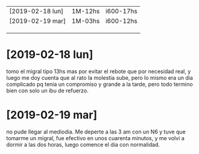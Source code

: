 | [2019-02-18 lun] | 1M-12hs | i600-17hs |
| [2019-02-19 mar] | 1M-03hs | i600-12hs |
|                  |         |           |
|                  |         |           |
|                  |         |           |
* [2019-02-18 lun]   
tomo el migral tipo 13hs mas por evitar el rebote que por necesidad
real, y luego me doy cuenta que al rato la molestia sube, pero lo
mismo era un dia complicado pq tenia un compromiso y grande a la
tarde, pero todo termino bien con solo un ibu de refuerzo.
* [2019-02-19 mar] 
no pude llegar al mediodia. Me deperte a las 3 am con un N6 y tuve que
tomarme un migral, fue efectivo en unos cuarenta minutos, y me volvi a
dormir a las dos horas, luego comence el dia con normalidad.
